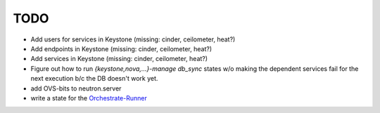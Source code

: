 TODO
----

- Add users for services in Keystone (missing: cinder, ceilometer, heat?)

- Add endpoints in Keystone (missing: cinder, ceilometer, heat?)

- Add services in Keystone (missing: cinder, ceilometer, heat?)

- Figure out how to run `{keystone,nova,...}-manage db_sync` states
  w/o making the dependent services fail for the next execution b/c
  the DB doesn't work yet.

- add OVS-bits to neutron.server

- write a state for the Orchestrate-Runner_

.. _Orchestrate-Runner:
    http://docs.saltstack.com/en/latest/topics/tutorials/states_pt5.html#orchestrate-runner
